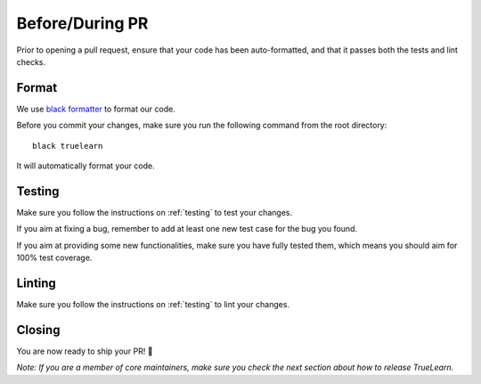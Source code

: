 Before/During PR
================

Prior to opening a pull request, ensure that your code has been auto-formatted, and that it passes both the tests and lint checks.


Format
------
We use `black formatter`_ to format our code.

.. _black formatter: https://github.com/psf/black

Before you commit your changes, make sure you run the following command from the root directory::

    black truelearn

It will automatically format your code.


Testing
-------
Make sure you follow the instructions on :ref:`testing` to test your changes.

If you aim at fixing a bug, remember to add at least one new test case for the bug you found.

If you aim at providing some new functionalities, make sure you have fully tested them, which means
you should aim for 100% test coverage.


Linting
-------
Make sure you follow the instructions on :ref:`testing` to lint your changes.


Closing
-------
You are now ready to ship your PR! 🚀

`Note: If you are a member of core maintainers, make sure you check the next section about how to release TrueLearn.`
